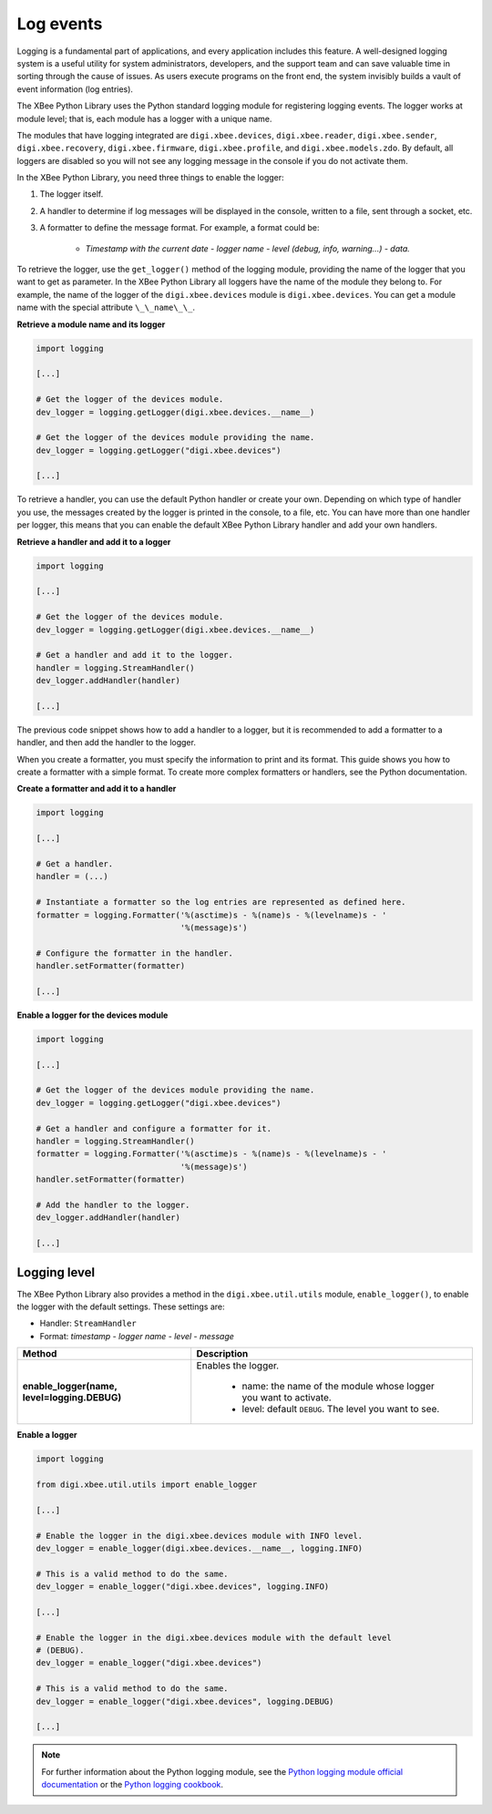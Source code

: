 Log events
==========

Logging is a fundamental part of applications, and every application includes
this feature. A well-designed logging system is a useful utility for system
administrators, developers, and the support team and can save valuable time in
sorting through the cause of issues. As users execute programs on the front end,
the system invisibly builds a vault of event information (log entries).

The XBee Python Library uses the Python standard logging module for
registering logging events. The logger works at module level; that is, each
module has a logger with a unique name.

The modules that have logging integrated are ``digi.xbee.devices``,
``digi.xbee.reader``, ``digi.xbee.sender``, ``digi.xbee.recovery``,
``digi.xbee.firmware``, ``digi.xbee.profile``, and ``digi.xbee.models.zdo``.
By default, all loggers are disabled so you will not see any logging message
in the console if you do not activate them.

In the XBee Python Library, you need three things to enable the logger:

1. The logger itself.
2. A handler to determine if log messages will be displayed in the console,
   written to a file, sent through a socket, etc.
3. A formatter to define the message format. For example, a format could be:

    * *Timestamp with the current date - logger name - level (debug, info,
      warning...) - data.*

To retrieve the logger, use the ``get_logger()`` method of the logging module,
providing the name of the logger that you want to get as parameter. In the XBee
Python Library all loggers have the name of the module they belong to.
For example, the name of the logger of the ``digi.xbee.devices`` module
is ``digi.xbee.devices``. You can get a module name with the special attribute
``\_\_name\_\_``.

**Retrieve a module name and its logger**

.. code:: python

  import logging

  [...]

  # Get the logger of the devices module.
  dev_logger = logging.getLogger(digi.xbee.devices.__name__)

  # Get the logger of the devices module providing the name.
  dev_logger = logging.getLogger("digi.xbee.devices")

  [...]

To retrieve a handler, you can use the default Python handler or create your
own. Depending on which type of handler you use, the messages created by the
logger is printed in the console, to a file, etc. You can have more than one
handler per logger, this means that you can enable the default XBee Python
Library handler and add your own handlers.

**Retrieve a handler and add it to a logger**

.. code:: python

  import logging

  [...]

  # Get the logger of the devices module.
  dev_logger = logging.getLogger(digi.xbee.devices.__name__)

  # Get a handler and add it to the logger.
  handler = logging.StreamHandler()
  dev_logger.addHandler(handler)

  [...]

The previous code snippet shows how to add a handler to a logger, but it is
recommended to add a formatter to a handler, and then add the handler to the
logger.

When you create a formatter, you must specify the information to print and its
format. This guide shows you how to create a formatter with a simple format.
To create more complex formatters or handlers, see the Python documentation.

**Create a formatter and add it to a handler**

.. code:: python

  import logging

  [...]

  # Get a handler.
  handler = (...)

  # Instantiate a formatter so the log entries are represented as defined here.
  formatter = logging.Formatter('%(asctime)s - %(name)s - %(levelname)s - '
                                '%(message)s')

  # Configure the formatter in the handler.
  handler.setFormatter(formatter)

  [...]

**Enable a logger for the devices module**

.. code:: python

  import logging

  [...]

  # Get the logger of the devices module providing the name.
  dev_logger = logging.getLogger("digi.xbee.devices")

  # Get a handler and configure a formatter for it.
  handler = logging.StreamHandler()
  formatter = logging.Formatter('%(asctime)s - %(name)s - %(levelname)s - '
                                '%(message)s')
  handler.setFormatter(formatter)

  # Add the handler to the logger.
  dev_logger.addHandler(handler)

  [...]


Logging level
-------------

The XBee Python Library also provides a method in the ``digi.xbee.util.utils``
module, ``enable_logger()``, to enable the logger with the default settings.
These settings are:

* Handler: ``StreamHandler``
* Format: *timestamp - logger name - level - message*

+----------------------------------------------+--------------------------------------------------------------------+
| Method                                       | Description                                                        |
+==============================================+====================================================================+
| **enable_logger(name, level=logging.DEBUG)** | Enables the logger.                                                |
|                                              |                                                                    |
|                                              |  - name: the name of the module whose logger you want to activate. |
|                                              |  - level: default ``DEBUG``. The level you want to see.            |
+----------------------------------------------+--------------------------------------------------------------------+

**Enable a logger**

.. code:: python

  import logging

  from digi.xbee.util.utils import enable_logger

  [...]

  # Enable the logger in the digi.xbee.devices module with INFO level.
  dev_logger = enable_logger(digi.xbee.devices.__name__, logging.INFO)

  # This is a valid method to do the same.
  dev_logger = enable_logger("digi.xbee.devices", logging.INFO)

  [...]

  # Enable the logger in the digi.xbee.devices module with the default level
  # (DEBUG).
  dev_logger = enable_logger("digi.xbee.devices")

  # This is a valid method to do the same.
  dev_logger = enable_logger("digi.xbee.devices", logging.DEBUG)

  [...]

.. note::
  For further information about the Python logging module, see the
  `Python logging module official documentation <https://docs.python.org/3/library/logging.html>`_
  or the `Python logging cookbook <https://docs.python.org/3/howto/logging-cookbook.html>`_.
